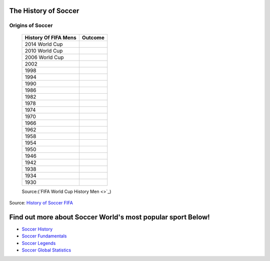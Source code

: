 =====================
The History of Soccer 
=====================

**Origins of Soccer**
---------------------






  											   +-----------------------+-----------------------+
											   | History Of FIFA Mens  |         Outcome       |
											   +=======================+=======================+
											   |   2014 World Cup      |                       |
											   +-----------------------+-----------------------+
											   |   2010 World Cup      |                       |                       
											   +-----------------------+-----------------------+
											   |   2006  World Cup     |                 	   |                      
											   +-----------------------+-----------------------+
											   |   2002                |                       |
   											   +-----------------------+-----------------------+
   											   |   1998                |                       |
   											   +-----------------------+-----------------------+
											   |   1994                |                       |
   											   +-----------------------+-----------------------+ 
 											   |   1990                |                       |
   											   +-----------------------+-----------------------+ 
   											   |   1986                |                       |
   											   +-----------------------+-----------------------+
   											   |   1982                |                       |
   											   +-----------------------+-----------------------+
   											   |   1978                |                       |
   											   +-----------------------+-----------------------+
   											   |   1974                |                       |
   											   +-----------------------+-----------------------+
   											   |   1970                |                       |
   											   +-----------------------+-----------------------+
   											   |   1966                |                       |
   											   +-----------------------+-----------------------+
   											   |   1962                |                       |
   											   +-----------------------+-----------------------+
   											   |   1958                |                       |
   											   +-----------------------+-----------------------+
   											   |   1954                |                       |
   											   +-----------------------+-----------------------+
   											   |   1950                |                       |
   											   +-----------------------+-----------------------+
   											   |   1946                |                       |
   											   +-----------------------+-----------------------+
   											   |   1942                |                       |
   											   +-----------------------+-----------------------+
   											   |   1938                |                       |
   											   +-----------------------+-----------------------+
   											   |   1934                |                       |
   											   +-----------------------+-----------------------+
   											   |   1930                |                       |
   											   +-----------------------+-----------------------+

   											   Source:(`FIFA World Cup History Men <>`_)




Source: `History of Soccer FIFA <http://www.fifa.com/about-fifa/who-we-are/the-game/>`_



============================================================
Find out more about Soccer World's most popular sport Below!
============================================================
* `Soccer History <soccer.html>`_
* `Soccer Fundamentals <soccer_fundamentals.html>`_
* `Soccer Legends <soccer_legends.html>`_
* `Soccer Global Statistics <soccer_global_stats.html>`_
